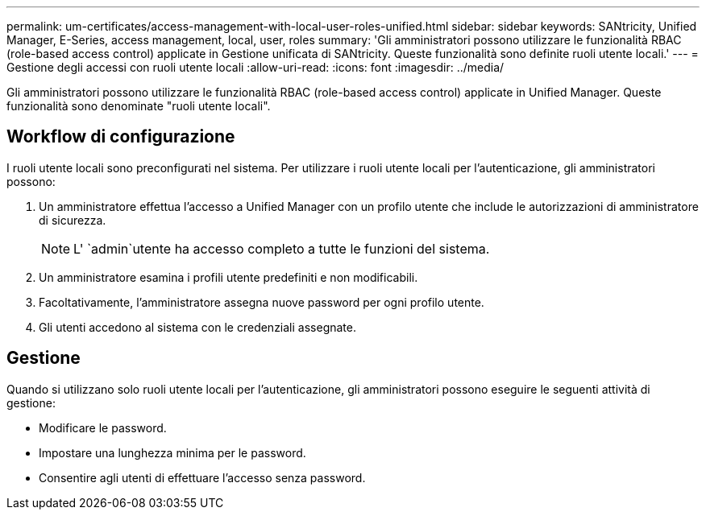 ---
permalink: um-certificates/access-management-with-local-user-roles-unified.html 
sidebar: sidebar 
keywords: SANtricity, Unified Manager, E-Series, access management, local, user, roles 
summary: 'Gli amministratori possono utilizzare le funzionalità RBAC (role-based access control) applicate in Gestione unificata di SANtricity. Queste funzionalità sono definite ruoli utente locali.' 
---
= Gestione degli accessi con ruoli utente locali
:allow-uri-read: 
:icons: font
:imagesdir: ../media/


[role="lead"]
Gli amministratori possono utilizzare le funzionalità RBAC (role-based access control) applicate in Unified Manager. Queste funzionalità sono denominate "ruoli utente locali".



== Workflow di configurazione

I ruoli utente locali sono preconfigurati nel sistema. Per utilizzare i ruoli utente locali per l'autenticazione, gli amministratori possono:

. Un amministratore effettua l'accesso a Unified Manager con un profilo utente che include le autorizzazioni di amministratore di sicurezza.
+
[NOTE]
====
L' `admin`utente ha accesso completo a tutte le funzioni del sistema.

====
. Un amministratore esamina i profili utente predefiniti e non modificabili.
. Facoltativamente, l'amministratore assegna nuove password per ogni profilo utente.
. Gli utenti accedono al sistema con le credenziali assegnate.




== Gestione

Quando si utilizzano solo ruoli utente locali per l'autenticazione, gli amministratori possono eseguire le seguenti attività di gestione:

* Modificare le password.
* Impostare una lunghezza minima per le password.
* Consentire agli utenti di effettuare l'accesso senza password.

